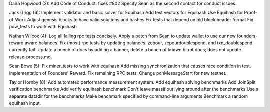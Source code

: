 Daira Hopwood (2): Add Code of Conduct. fixes #802 Specify Sean as the
second contact for conduct issues.

Jack Grigg (6): Implement validator and basic solver for Equihash Add
test vectors for Equihash Use Equihash for Proof-of-Work Adjust genesis
blocks to have valid solutions and hashes Fix tests that depend on old
block header format Fix pow\_tests to work with Equihash

Nathan Wilcox (4): Log all failing rpc tests concisely. Apply a patch
from Sean to update wallet to use our new founders-reward aware
balances. Fix (most) rpc tests by updating balances. zcpour,
zcpourdoublespend, and txn\_doublespend currently fail. Update a bunch
of docs by adding a banner, delete a bunch of known bitrot docs; does
not update release-process.md.

Sean Bowe (5): Fix miner\_tests to work with equihash Add missing
synchronization that causes race condition in test. Implementation of
Founders' Reward. Fix remaining RPC tests. Change pchMessageStart for
new testnet.

Taylor Hornby (8): Add automated performance measurement system. Add
equihash solving benchmarks Add JoinSplit verification benchmarks Add
verify equihash benchmark Don't leave massif.out lying around after the
benchmarks Use a separate datadir for the benchmarks Make benchmark
specified by command-line arguments Benchmark a random equihash input.
